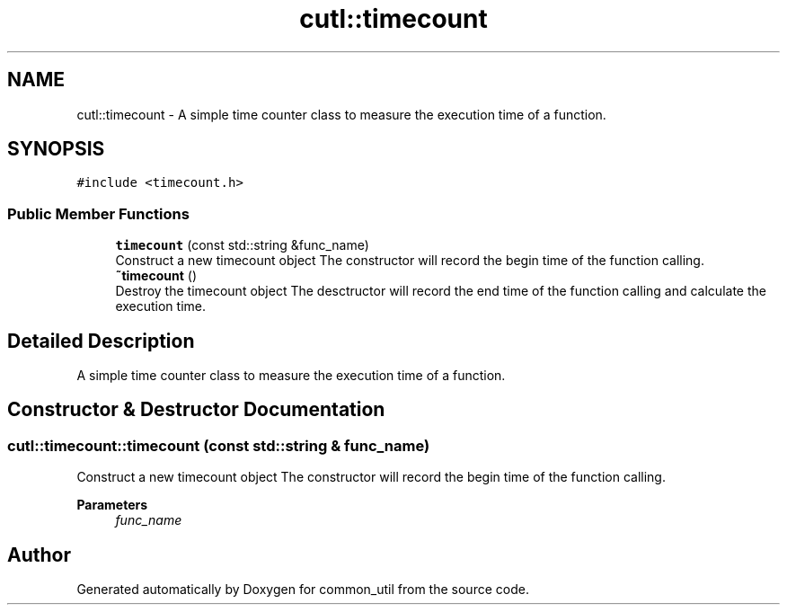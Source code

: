 .TH "cutl::timecount" 3 "Version 1.1.0" "common_util" \" -*- nroff -*-
.ad l
.nh
.SH NAME
cutl::timecount \- A simple time counter class to measure the execution time of a function\&.  

.SH SYNOPSIS
.br
.PP
.PP
\fC#include <timecount\&.h>\fP
.SS "Public Member Functions"

.in +1c
.ti -1c
.RI "\fBtimecount\fP (const std::string &func_name)"
.br
.RI "Construct a new timecount object The constructor will record the begin time of the function calling\&. "
.ti -1c
.RI "\fB~timecount\fP ()"
.br
.RI "Destroy the timecount object The desctructor will record the end time of the function calling and calculate the execution time\&. "
.in -1c
.SH "Detailed Description"
.PP 
A simple time counter class to measure the execution time of a function\&. 
.SH "Constructor & Destructor Documentation"
.PP 
.SS "cutl::timecount::timecount (const std::string & func_name)"

.PP
Construct a new timecount object The constructor will record the begin time of the function calling\&. 
.PP
\fBParameters\fP
.RS 4
\fIfunc_name\fP 
.RE
.PP


.SH "Author"
.PP 
Generated automatically by Doxygen for common_util from the source code\&.
